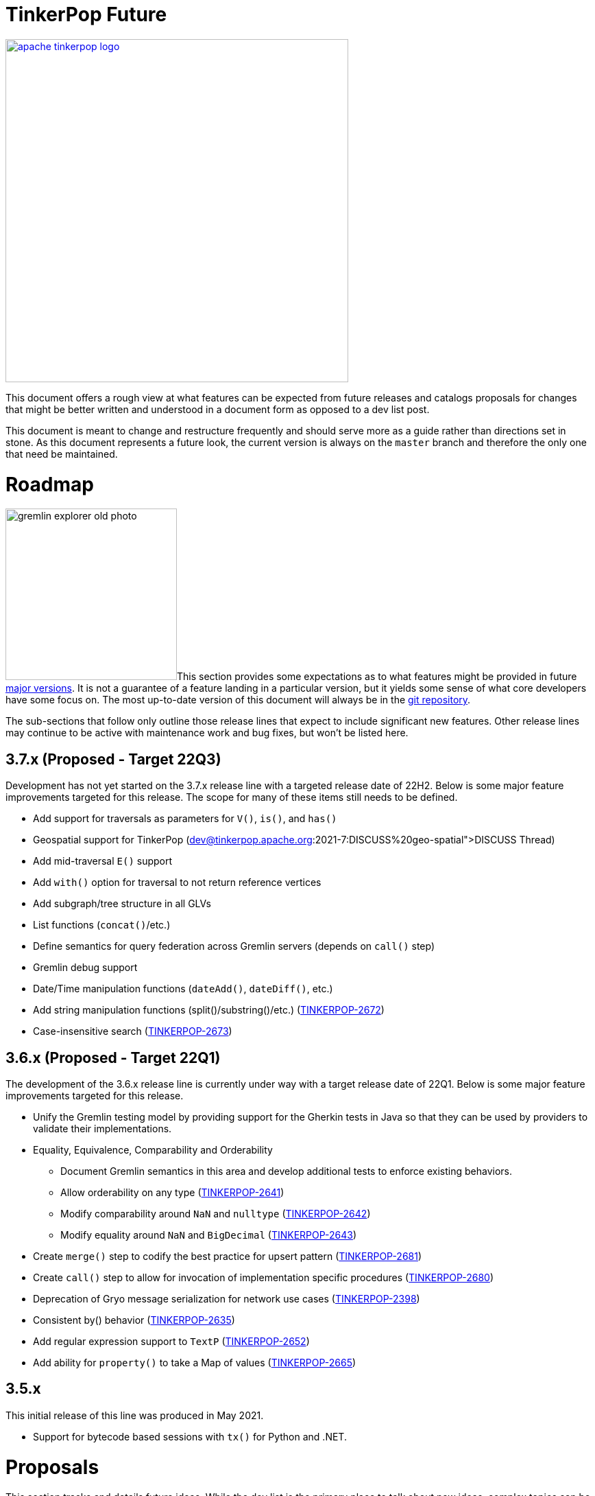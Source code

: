 = TinkerPop Future

////
Licensed to the Apache Software Foundation (ASF) under one or more
contributor license agreements.  See the NOTICE file distributed with
this work for additional information regarding copyright ownership.
The ASF licenses this file to You under the Apache License, Version 2.0
(the "License"); you may not use this file except in compliance with
the License.  You may obtain a copy of the License at

  http://www.apache.org/licenses/LICENSE-2.0

Unless required by applicable law or agreed to in writing, software
distributed under the License is distributed on an "AS IS" BASIS,
WITHOUT WARRANTIES OR CONDITIONS OF ANY KIND, either express or implied.
See the License for the specific language governing permissions and
limitations under the License.
////
image::apache-tinkerpop-logo.png[width=500,link="https://tinkerpop.apache.org"]

:toc-position: left

This document offers a rough view at what features can be expected from future releases and catalogs proposals for
changes that might be better written and understood in a document form as opposed to a dev list post.

This document is meant to change and restructure frequently and should serve more as a guide rather than directions set
in stone. As this document represents a future look, the current version is always on the `master` branch and therefore
the only one that need be maintained.

[[roadmap]]
= Roadmap

image:gremlin-explorer-old-photo.png[width=250,float=left]This section provides some expectations as to what features
might be provided in future link:https://tinkerpop.apache.org/docs/x.y.z/dev/developer/#_versioning[major versions]. It
is not a guarantee of a feature landing in a particular version, but it yields some sense of what core developers have
some focus on. The most up-to-date version of this document will always be in the
link:https://github.com/apache/tinkerpop/blob/master/docs/src/dev/developer/index.asciidoc[git repository].

The sub-sections that follow only outline those release lines that expect to include significant new features. Other
release lines may continue to be active with maintenance work and bug fixes, but won't be listed here.

== 3.7.x (Proposed - Target 22Q3)

Development has not yet started on the 3.7.x release line with a targeted release date of 22H2.  Below is some
major feature improvements targeted for this release.  The scope for many of these items still needs to be defined.

* Add support for traversals as parameters for `V()`, `is()`, and `has()`
* Geospatial support for TinkerPop (link:https://lists.apache.org/list?dev@tinkerpop.apache.org:2021-7:DISCUSS%20geo-spatial[DISCUSS Thread])
* Add mid-traversal `E()` support
* Add `with()` option for traversal to not return reference vertices
* Add subgraph/tree structure in all GLVs
* List functions (`concat()`/etc.)
* Define semantics for query federation across Gremlin servers (depends on `call()` step)
* Gremlin debug support
* Date/Time manipulation functions (`dateAdd()`, `dateDiff()`, etc.)
* Add string manipulation functions (split()/substring()/etc.) (link:https://issues.apache.org/jira/browse/TINKERPOP-2672[TINKERPOP-2672])
* Case-insensitive search (link:https://issues.apache.org/jira/browse/TINKERPOP-2673[TINKERPOP-2673])

== 3.6.x (Proposed - Target 22Q1)

The development of the 3.6.x release line is currently under way with a target release date of 22Q1.  Below is some
major feature improvements targeted for this release.

* Unify the Gremlin testing model by providing support for the Gherkin tests in Java so that they can be used by
providers to validate their implementations.
* Equality, Equivalence, Comparability and Orderability
** Document Gremlin semantics in this area and develop additional tests to enforce existing behaviors.
** Allow orderability on any type (link:https://issues.apache.org/jira/browse/TINKERPOP-2641[TINKERPOP-2641])
** Modify comparability around `NaN` and `nulltype` (link:https://issues.apache.org/jira/browse/TINKERPOP-2642[TINKERPOP-2642])
** Modify equality around `NaN` and `BigDecimal` (link:https://issues.apache.org/jira/browse/TINKERPOP-2643[TINKERPOP-2643])
* Create `merge()` step to codify the best practice for upsert pattern (link:https://issues.apache.org/jira/browse/TINKERPOP-2681[TINKERPOP-2681])
* Create `call()` step to allow for invocation of implementation specific procedures (link:https://issues.apache.org/jira/browse/TINKERPOP-2680[TINKERPOP-2680])
* Deprecation of Gryo message serialization for network use cases (link:https://issues.apache.org/jira/browse/TINKERPOP-2398[TINKERPOP-2398])
* Consistent by() behavior (link:https://issues.apache.org/jira/browse/TINKERPOP-2635[TINKERPOP-2635])
* Add regular expression support to `TextP` (link:https://issues.apache.org/jira/browse/TINKERPOP-2652[TINKERPOP-2652])
* Add ability for `property()` to take a Map of values (link:https://issues.apache.org/jira/browse/TINKERPOP-2665[TINKERPOP-2665])

== 3.5.x

This initial release of this line was produced in May 2021.

* Support for bytecode based sessions with `tx()` for Python and .NET.

= Proposals

This section tracks and details future ideas. While the dev list is the primary place to talk about new ideas, complex
topics can be initiated from and/or promoted to this space. While it is fine to include smaller bits of content directly
in `future/index.asciidoc`, longer, more developed proposals and ideas would be better added as individual asciidoc
files which would then be included as links to the GitHub repository where they will be viewable in a formatted state.
In this way, this section is more just a list of links to proposals rather than an expansion of text. Proposals should
be named according to this pattern "proposal-<name>-<number>" where the "name" is just a logical title to help identify
the proposal and the "number" is the incremented proposal count.

The general structure of a proposal is fairly open but should include an initial "Status" section which would describe
the current state of the proposal. A new proposal would likely hae a status like "Open for discussion". From there,
the proposal should include something about the "motivation" for the change which describes a bit about what the issue
is and why a change is needed. Finally, it should explain the details of the change itself.

At this stage, the proposal can then be submitted as a pull request for comment. As part of that pull request, the
proposal should be added to the table below. Proposals always target the `master` branch.

The table below lists various proposals and their disposition. The *Targets* column identifies the release or releases
to which the proposal applies and the *Resolved* column helps clarify the state of the proposal itself. Generally
speaking, the proposal is "resolved" when the core tenants of its contents are established. For some proposals that
might mean "fully implemented", but it might also mean "scheduled and scoped with open issues set aside". In that sense,
the meaning is somewhat subjective. Consulting the "Status" section of the proposal itself will provide the complete
story.

[width="100%",cols="3,10,2,^1",options="header"]
|=========================================================
|Proposal |Description |Targets |Resolved
|link:https://github.com/apache/tinkerpop/blob/master/docs/src/dev/future/proposal-equality-1.asciidoc[Proposal 1] |Equality, Equivalence, Comparability and Orderability Semantics - Documents existing Gremlin semantics along with clarifications for ambiguous behaviors and recommendations for consistency. |3.6.0 |N
|=========================================================

= Appendix

== 4.x Branching Methodology

Development of 4.x occurs on the `4.0-dev` branch. This branch was created as an orphan branch and therefore has no
history tied to any other branch in the repo including master. As such, there is no need to merge/rebase `4.0-dev`. When
it comes time to promote `4.0-dev` to `master` the procedure for doing so will be to:

1. Create a `3.x-master` branch from `master`
1. Delete all content from `master` in one commit
1. Rebase `4.0-dev` on `master`
1. Merge `4.0-dev` to `master` and push

From this point 3.x development will occur on `3.x-master` and 4.x development occurs on `master` (with the same version
branching as we have now, e.g `3.3-dev`, `4.1-dev`, etc.) The `3.x-master` branch changes will likely still merge to
`master`, but will all merge as no-op changes.
